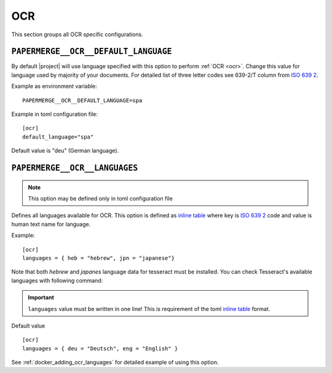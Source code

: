 .. _settings__ocr:

OCR
===

This section groups all OCR specific configurations.

.. _settings__ocr__default_language:

``PAPERMERGE__OCR__DEFAULT_LANGUAGE``
-------------------------------------

By default |project| will use language specified with this option to
perform :ref:`OCR <ocr>`. Change this value for language used by majority of your documents. For detailed list of three letter
codes see 639-2/T column from `ISO 639 2`_.

Example as environment variable::

    PAPERMERGE__OCR__DEFAULT_LANGUAGE=spa

Example in toml configuration file::

    [ocr]
    default_language="spa"

Default value is "deu" (German language).

.. _settings__ocr__languages:

``PAPERMERGE__OCR__LANGUAGES``
------------------------------

.. note::

  This option may be defined only in toml configuration file

Defines all languages available for OCR. This option is defined as `inline table`_
where key is `ISO 639 2`_ code and value is human text name for
language.

Example::

    [ocr]
    languages = { heb = "hebrew", jpn = "japanese"}

Note that both `hebrew` and `japanes` language data for tesseract must be
installed. You can check Tesseract's available languages with following
command:

.. important::

    ``languages`` value must be written in one line! This is requirement
    of the toml `inline table`_ format.

.. code-block:: bash
    :caption: List available languages

    $ tesseract --list-langs

Default value ::

    [ocr]
    languages = { deu = "Deutsch", eng = "English" }


See :ref:`docker_adding_ocr_languages` for detailed example of using this option.


.. _ISO 639 2: https://en.wikipedia.org/wiki/List_of_ISO_639-2_codes
.. _inline table: https://toml.io/en/v1.0.0#inline-table
